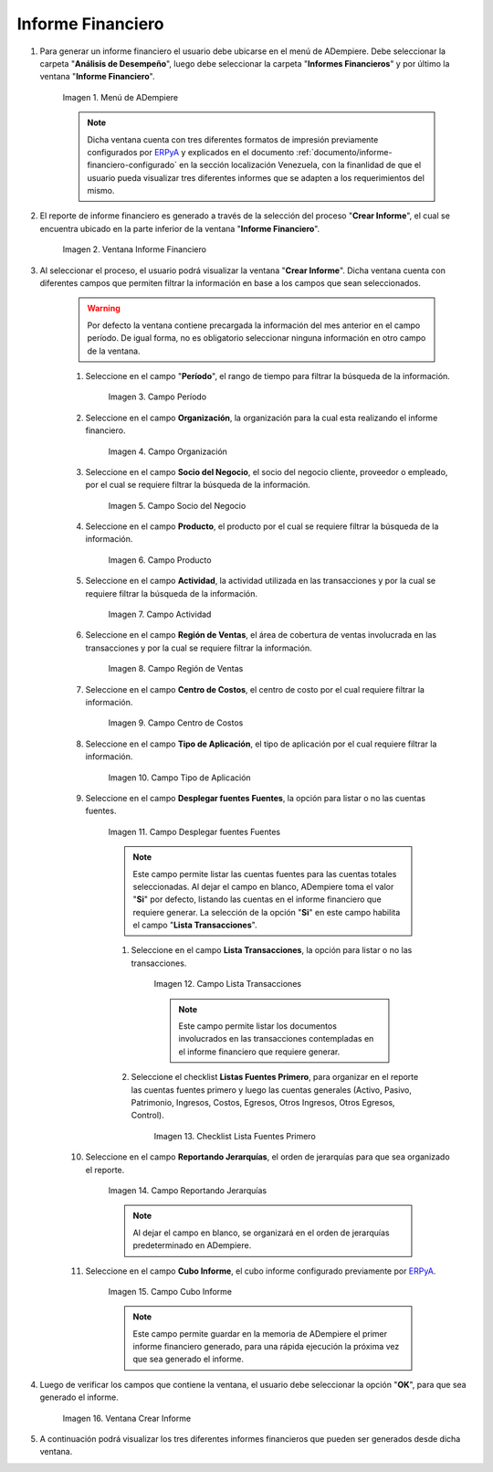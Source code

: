.. _ERPyA: http://erpya.com
.. |Menú de ADempiere| image:: resources/financial-report-menu.png
.. |Ventana Informe Financiero| image:: resources/financial-report-window.png
.. |Campo Período| image:: resources/financial-reporting-period-field.png
.. |Campo Organización| image:: resources/organization-field-of-financial-reporting.png
.. |Campo Socio del Negocio| image:: resources/business-partner-field-of-financial-reporting.png
.. |Campo Producto| image:: resources/financial-report-product-field.png
.. |Campo Actividad| image:: resources/financial-reporting-activity-field.png
.. |Campo Región de Ventas| image:: resources/sales-region-field-of-the-financial-report.png
.. |Campo Centro de Costos| image:: resources/cost-center-field-of-the-financial-report.png
.. |Campo Tipo de Aplicación| image:: resources/field-of-application-of-the-financial-report.png
.. |Campo Desplegar fuentes Fuentes| image:: resources/field-display-sources-sources-of-the-financial-report.png
.. |Campo Lista Transacciones| image:: resources/financial-report-transaction-list-field.png
.. |Campo Lista Fuentes Primero| image:: resources/field-list-sources-first-of-the-financial-report.png
.. |Campo Reportando Jerarquías| image:: resources/field-reporting-hierarchies-of-financial-reporting.png
.. |Campo Cubo Informe| image:: resources/financial-report-cube-field.png
.. |Ventana Crear Informe| image:: resources/create-report-window.png

.. _documento/informe-financiero:

**Informe Financiero**
======================

#. Para generar un informe financiero el usuario debe ubicarse en el menú de ADempiere. Debe seleccionar la carpeta "**Análisis de Desempeño**", luego debe seleccionar la carpeta "**Informes Financieros**" y por último la ventana "**Informe Financiero**".

    |Menú de ADempiere|

    Imagen 1. Menú de ADempiere

    .. note::
    
        Dicha ventana cuenta con tres diferentes formatos de impresión previamente configurados por `ERPyA`_ y explicados en el documento :ref:`documento/informe-financiero-configurado` en la sección localización Venezuela, con la finanlidad de que el usuario pueda visualizar tres diferentes informes que se adapten a los requerimientos del mismo.

#. El reporte de informe financiero es generado a través de la selección del proceso "**Crear Informe**", el cual se encuentra ubicado en la parte inferior de la ventana "**Informe Financiero**". 

    |Ventana Informe Financiero|

    Imagen 2. Ventana Informe Financiero

#. Al seleccionar el proceso, el usuario podrá visualizar la ventana "**Crear Informe**". Dicha ventana cuenta con diferentes campos que permiten filtrar la información en base a los campos que sean seleccionados.

    .. warning::
    
        Por defecto la ventana contiene precargada la información del mes anterior en el campo período. De igual forma, no es obligatorio seleccionar ninguna información en otro campo de la ventana.

    #. Seleccione en el campo "**Período**", el rango de tiempo para filtrar la búsqueda de la información.

        |Campo Período|

        Imagen 3. Campo Período

    #. Seleccione en el campo **Organización**, la organización para la cual esta realizando el informe financiero.

        |Campo Organización|

        Imagen 4. Campo Organización

    #. Seleccione en el campo **Socio del Negocio**, el socio del negocio cliente, proveedor o empleado, por el cual se requiere filtrar la búsqueda de la información.

        |Campo Socio del Negocio|

        Imagen 5. Campo Socio del Negocio

    #. Seleccione en el campo **Producto**, el producto por el cual se requiere filtrar la búsqueda de la información.

        |Campo Producto|

        Imagen 6. Campo Producto

    #. Seleccione en el campo **Actividad**, la actividad utilizada en las transacciones y por la cual se requiere filtrar la búsqueda de la información.

        |Campo Actividad|

        Imagen 7. Campo Actividad

    #. Seleccione en el campo **Región de Ventas**, el área de cobertura de ventas involucrada en las transacciones y por la cual se requiere filtrar la información.

        |Campo Región de Ventas|

        Imagen 8. Campo Región de Ventas

    #. Seleccione en el campo **Centro de Costos**, el centro de costo por el cual requiere filtrar la información.

        |Campo Centro de Costos|

        Imagen 9. Campo Centro de Costos

    #. Seleccione en el campo **Tipo de Aplicación**, el tipo de aplicación por el cual requiere filtrar la información.

        |Campo Tipo de Aplicación|

        Imagen 10. Campo Tipo de Aplicación

    #. Seleccione en el campo **Desplegar fuentes Fuentes**, la opción para listar o no las cuentas fuentes.

        |Campo Desplegar fuentes Fuentes|

        Imagen 11. Campo Desplegar fuentes Fuentes
    
        .. note::
        
            Este campo permite listar las cuentas fuentes para las cuentas totales seleccionadas. Al dejar el campo en blanco, ADempiere toma el valor "**Si**" por defecto, listando las cuentas en el informe financiero que requiere generar. La selección de la opción "**Si**" en este campo habilita el campo "**Lista Transacciones**".

        #. Seleccione en el campo **Lista Transacciones**, la opción para listar o no las transacciones.

            |Campo Lista Transacciones|

            Imagen 12. Campo Lista Transacciones
        
        
            .. note::
            
                Este campo permite listar los documentos involucrados en las transacciones contempladas en el informe financiero que requiere generar.

        #. Seleccione el checklist **Listas Fuentes Primero**, para organizar en el reporte las cuentas fuentes primero y luego las cuentas generales (Activo, Pasivo, Patrimonio, Ingresos, Costos, Egresos, Otros Ingresos, Otros Egresos, Control).

            |Campo Lista Fuentes Primero|

            Imagen 13. Checklist Lista Fuentes Primero

    #. Seleccione en el campo **Reportando Jerarquías**, el orden de jerarquías para que sea organizado el reporte. 

        |Campo Reportando Jerarquías|

        Imagen 14. Campo Reportando Jerarquías
    
        .. note::
        
            Al dejar el campo en blanco, se organizará en el orden de jerarquías predeterminado en ADempiere.

    #. Seleccione en el campo **Cubo Informe**, el cubo informe configurado previamente por `ERPyA`_. 

        |Campo Cubo Informe|

        Imagen 15. Campo Cubo Informe
    
        .. note::
        
            Este campo permite guardar en la memoria de ADempiere el primer informe financiero generado, para una rápida ejecución la próxima vez que sea generado el informe.

#. Luego de verificar los campos que contiene la ventana, el usuario debe seleccionar la opción "**OK**", para que sea generado el informe.

    |Ventana Crear Informe|

    Imagen 16. Ventana Crear Informe

#. A continuación podrá visualizar los tres diferentes informes financieros que pueden ser generados desde dicha ventana.